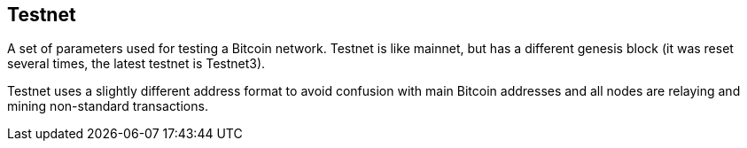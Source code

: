 == Testnet

A set of parameters used for testing a Bitcoin network. Testnet is like mainnet, but has a different genesis block (it was reset several times, the latest testnet is Testnet3).

Testnet uses a slightly different address format to avoid confusion with main Bitcoin addresses and all nodes are relaying and mining non-standard transactions.